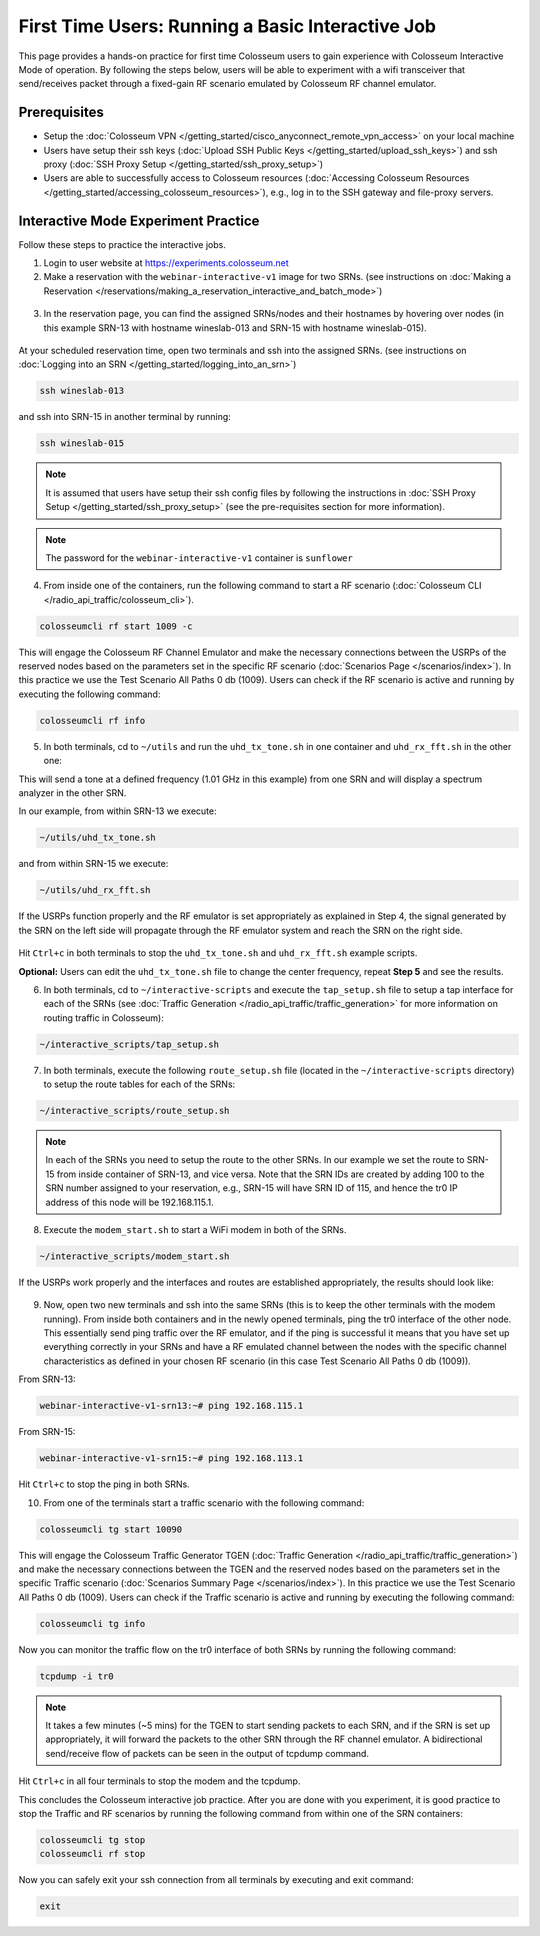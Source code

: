 First Time Users: Running a Basic Interactive Job
=================================================

This page provides a hands-on practice for first time Colosseum users to gain experience with Colosseum Interactive Mode of operation. By following the steps below, users will be able to experiment with a wifi transceiver that send/receives packet through a fixed-gain RF scenario emulated by Colosseum RF channel emulator.

Prerequisites
~~~~~~~~~~~~~

- Setup the :doc:`Colosseum VPN </getting_started/cisco_anyconnect_remote_vpn_access>` on your local machine
- Users have setup their ssh keys (:doc:`Upload SSH Public Keys </getting_started/upload_ssh_keys>`) and ssh proxy (:doc:`SSH Proxy Setup </getting_started/ssh_proxy_setup>`)
- Users are able to successfully access to Colosseum resources (:doc:`Accessing Colosseum Resources </getting_started/accessing_colosseum_resources>`), e.g., log in to the SSH gateway and file-proxy servers.

Interactive Mode Experiment Practice
~~~~~~~~~~~~~~~~~~~~~~~~~~~~~~~~~~~~

Follow these steps to practice the interactive jobs.

1. Login to user website at https://experiments.colosseum.net
2. Make a reservation with the ``webinar-interactive-v1`` image for two SRNs. (see instructions on :doc:`Making a Reservation </reservations/making_a_reservation_interactive_and_batch_mode>`)

.. figure:: /_static/resources/tutorial/interactive/new_reservation.png
   :width: 600px
   :alt: Colosseum Reservation
   :align: center

3. In the reservation page, you can find the assigned SRNs/nodes and their hostnames by hovering over nodes (in this example SRN-13 with hostname wineslab-013 and SRN-15 with hostname wineslab-015).

.. figure:: /_static/resources/tutorial/interactive/reservation_overview.png
   :width: 600px
   :alt: Colosseum Reservation
   :align: center

At your scheduled reservation time, open two terminals and ssh into the assigned SRNs. (see instructions on :doc:`Logging into an SRN </getting_started/logging_into_an_srn>`)

.. code-block:: bash

   ssh wineslab-013

and ssh into SRN-15 in another terminal by running:

.. code-block:: bash

   ssh wineslab-015

.. note::
   It is assumed that users have setup their ssh config files by following the instructions in :doc:`SSH Proxy Setup </getting_started/ssh_proxy_setup>` (see the pre-requisites section for more information).

.. note::
   The password for the ``webinar-interactive-v1`` container is ``sunflower``

.. figure:: /_static/resources/tutorial/interactive/login.png
   :width: 600px
   :alt: SRN Login
   :align: center

4. From inside one of the containers, run the following command to start a RF scenario (:doc:`Colosseum CLI </radio_api_traffic/colosseum_cli>`).

.. code-block:: bash

   colosseumcli rf start 1009 -c

This will engage the Colosseum RF Channel Emulator and make the necessary connections between the USRPs of the reserved nodes based on the parameters set in the specific RF scenario (:doc:`Scenarios Page </scenarios/index>`). In this practice we use the Test Scenario All Paths 0 db (1009). Users can check if the RF scenario is active and running by executing the following command:

.. code-block:: bash

   colosseumcli rf info

.. figure:: /_static/resources/tutorial/interactive/rf_info.png
   :width: 600px
   :alt: RF Info
   :align: center

5. In both terminals, cd to ``~/utils`` and run the ``uhd_tx_tone.sh`` in one container and ``uhd_rx_fft.sh`` in the other one:

This will send a tone at a defined frequency (1.01 GHz in this example) from one SRN and will display a spectrum analyzer in the other SRN.

In our example, from within SRN-13 we execute:

.. code-block:: bash

   ~/utils/uhd_tx_tone.sh

and from within SRN-15 we execute:

.. code-block:: bash

   ~/utils/uhd_rx_fft.sh

.. figure:: /_static/resources/tutorial/interactive/fft.png
   :width: 600px
   :alt: UHD FFT
   :align: center

If the USRPs function properly and the RF emulator is set appropriately as explained in Step 4, the signal generated by the SRN on the left side will propagate through the RF emulator system and reach the SRN on the right side.

.. figure:: /_static/resources/tutorial/interactive/tone.png
   :width: 600px
   :alt: UHD Tone
   :align: center

Hit ``Ctrl+c`` in both terminals to stop the ``uhd_tx_tone.sh`` and ``uhd_rx_fft.sh`` example scripts.

**Optional:** Users can edit the ``uhd_tx_tone.sh`` file to change the center frequency, repeat **Step 5** and see the results.

6. In both terminals, cd to ``~/interactive-scripts`` and execute the ``tap_setup.sh`` file to setup a tap interface for each of the SRNs (see :doc:`Traffic Generation </radio_api_traffic/traffic_generation>` for more information on routing traffic in Colosseum):

.. code-block:: bash

   ~/interactive_scripts/tap_setup.sh

.. figure:: /_static/resources/tutorial/interactive/tap_setup.png
   :width: 600px
   :alt: Tap Setup
   :align: center

7. In both terminals, execute the following ``route_setup.sh`` file (located in the ``~/interactive-scripts`` directory) to setup the route tables for each of the SRNs:

.. code-block:: bash

   ~/interactive_scripts/route_setup.sh 

.. note::
   In each of the SRNs you need to setup the route to the other SRNs. In our example we set the route to SRN-15 from inside container of SRN-13, and vice versa. Note that the SRN IDs are created by adding 100 to the SRN number assigned to your reservation, e.g., SRN-15 will have SRN ID of 115, and hence the tr0 IP address of this node will be 192.168.115.1.

.. figure:: /_static/resources/tutorial/interactive/route_setup.png
   :width: 600px
   :alt: Route Setup
   :align: center

8. Execute the ``modem_start.sh`` to start a WiFi modem in both of the SRNs.

.. code-block:: bash

   ~/interactive_scripts/modem_start.sh

.. figure:: /_static/resources/tutorial/interactive/modem_start.png
   :width: 600px
   :alt: Modem Start
   :align: center

If the USRPs work properly and the interfaces and routes are established appropriately, the results should look like:

.. figure:: /_static/resources/tutorial/interactive/wifi_modem.png
   :width: 600px
   :alt: WiFi Modem
   :align: center

9. Now, open two new terminals and ssh into the same SRNs (this is to keep the other terminals with the modem running). From inside both containers and in the newly opened terminals, ping the tr0 interface of the other node. This essentially send ping traffic over the RF emulator, and if the ping is successful it means that you have set up everything correctly in your SRNs and have a RF emulated channel between the nodes with the specific channel characteristics as defined in your chosen RF scenario (in this case Test Scenario All Paths 0 db (1009)).

From SRN-13:

.. code-block:: bash

   webinar-interactive-v1-srn13:~# ping 192.168.115.1

From SRN-15:

.. code-block:: bash

   webinar-interactive-v1-srn15:~# ping 192.168.113.1

.. figure:: /_static/resources/tutorial/interactive/wifi_modem_2.png
   :width: 600px
   :alt: WiFi Modem 2
   :align: center

Hit ``Ctrl+c`` to stop the ping in both SRNs.

10. From one of the terminals start a traffic scenario with the following command:

.. code-block:: bash

   colosseumcli tg start 10090

This will engage the Colosseum Traffic Generator TGEN (:doc:`Traffic Generation </radio_api_traffic/traffic_generation>`) and make the necessary connections between the TGEN and the reserved nodes based on the parameters set in the specific Traffic scenario (:doc:`Scenarios Summary Page </scenarios/index>`). In this practice we use the Test Scenario All Paths 0 db (1009). Users can check if the Traffic scenario is active and running by executing the following command:

.. code-block:: bash

   colosseumcli tg info

.. figure:: /_static/resources/tutorial/interactive/tg_info.png
   :width: 600px
   :alt: TG Info
   :align: center

Now you can monitor the traffic flow on the tr0 interface of both SRNs by running the following command:

.. code-block:: bash

   tcpdump -i tr0

.. figure:: /_static/resources/tutorial/interactive/tcpdump.png
   :width: 600px
   :alt: TCP Dump
   :align: center

.. note::
   It takes a few minutes (~5 mins) for the TGEN to start sending packets to each SRN, and if the SRN is set up appropriately, it will forward the packets to the other SRN through the RF channel emulator. A bidirectional send/receive flow of packets can be seen in the output of tcpdump command.

.. figure:: /_static/resources/tutorial/interactive/tcpdump_2.png
   :width: 600px
   :alt: TCP Dump 2
   :align: center

Hit ``Ctrl+c`` in all four terminals to stop the modem and the tcpdump.

This concludes the Colosseum interactive job practice. After you are done with you experiment, it is good practice to stop the Traffic and RF scenarios by running the following command from within one of the SRN containers:

.. code-block:: bash

   colosseumcli tg stop
   colosseumcli rf stop

Now you can safely exit your ssh connection from all terminals by executing and exit command:

.. code-block:: bash

   exit
